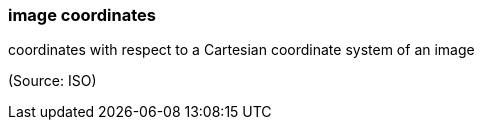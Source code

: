 === image coordinates

coordinates with respect to a Cartesian coordinate system of an image

(Source: ISO)

